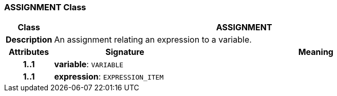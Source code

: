 === ASSIGNMENT Class

[cols="^1,3,5"]
|===
h|*Class*
2+^h|*ASSIGNMENT*

h|*Description*
2+a|An assignment relating an expression to a variable.

h|*Attributes*
^h|*Signature*
^h|*Meaning*

h|*1..1*
|*variable*: `VARIABLE`
a|

h|*1..1*
|*expression*: `EXPRESSION_ITEM`
a|
|===
